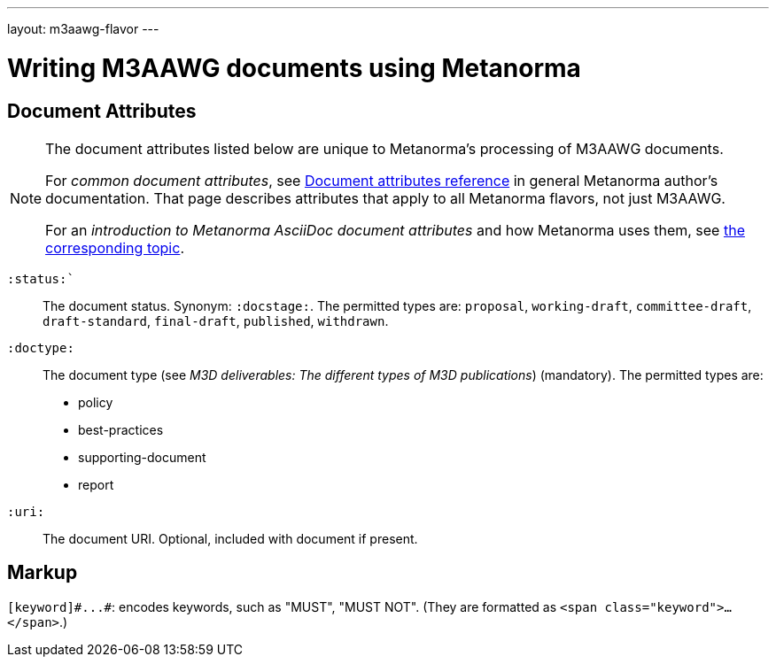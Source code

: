 ---
layout: m3aawg-flavor
---

= Writing M3AAWG documents using Metanorma

== Document Attributes

[[note_general_doc_ref_doc_attrib_m3d]]
[NOTE]
====
The document attributes listed below are unique to Metanorma’s processing of M3AAWG documents.

For _common document attributes_, see link:/author/ref/document-attributes/[Document attributes reference] in general Metanorma author’s documentation. That page describes attributes that apply to all Metanorma flavors, not just M3AAWG.

For an _introduction to Metanorma AsciiDoc document attributes_ and how Metanorma uses them, see link:/author/topics/document-format/meta-attributes/[the corresponding topic].
====

`:status:``:: The document status. Synonym: `:docstage:`.
The permitted types are: `proposal`,
`working-draft`, `committee-draft`, `draft-standard`, `final-draft`,
`published`, `withdrawn`.

`:doctype:`:: The document type (see _M3D deliverables: The different types of
M3D publications_) (mandatory). The permitted types are:
+
--
* policy 
* best-practices 
* supporting-document 
* report
--

`:uri:`:: The document URI. Optional, included with document if present.

== Markup

`+[keyword]#...#+`: encodes keywords, such as "MUST", "MUST NOT".
(They are formatted as `<span class="keyword">...</span>`.)
